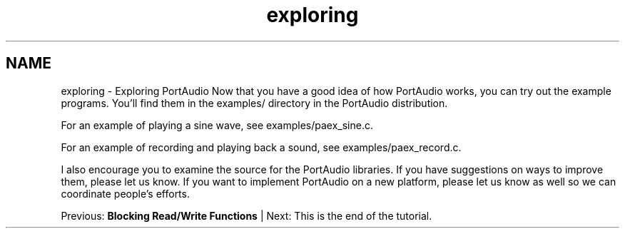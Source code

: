 .TH "exploring" 3 "Thu Apr 28 2016" "Audacity" \" -*- nroff -*-
.ad l
.nh
.SH NAME
exploring \- Exploring PortAudio 
Now that you have a good idea of how PortAudio works, you can try out the example programs\&. You'll find them in the examples/ directory in the PortAudio distribution\&.
.PP
For an example of playing a sine wave, see examples/paex_sine\&.c\&.
.PP
For an example of recording and playing back a sound, see examples/paex_record\&.c\&.
.PP
I also encourage you to examine the source for the PortAudio libraries\&. If you have suggestions on ways to improve them, please let us know\&. If you want to implement PortAudio on a new platform, please let us know as well so we can coordinate people's efforts\&.
.PP
Previous: \fBBlocking Read/Write Functions\fP | Next: This is the end of the tutorial\&. 

